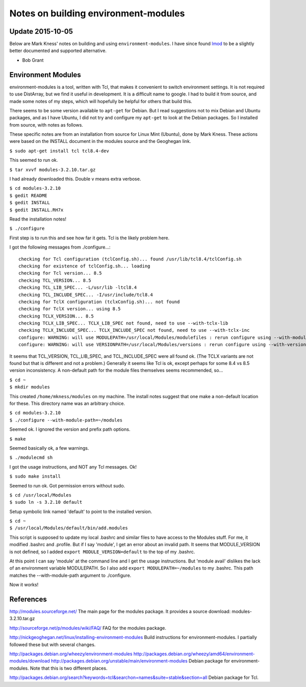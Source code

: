 Notes on building environment-modules
=====================================

Update 2015-10-05
-----------------
Below are Mark Kness' notes on building and using ``environment-modules``.  I
have since found lmod_ to be a slightly better documented and supported
alternative.

- Bob Grant

.. _lmod: https://www.tacc.utexas.edu/research-development/tacc-projects/lmod

Environment Modules
-------------------
environment-modules is a tool, written with Tcl, that makes it convenient to
switch environment settings.  It is not required to use DistArray, but we find
it useful in development.  It is a difficult name to google.  I had to build it
from source, and made some notes of my steps, which will hopefully be helpful
for others that build this.

There seems to be some version available to ``apt-get`` for Debian.  But I read
suggestions not to mix Debian and Ubuntu packages, and as I have Ubuntu, I did
not try and configure my ``apt-get`` to look at the Debian packages.  So I
installed from source, with notes as follows.

These specific notes are from an installation from source for Linux Mint
(Ubuntu), done by Mark Kness.  These actions were based on the INSTALL document
in the modules source and the Geoghegan link.

``$ sudo apt-get install tcl tcl8.4-dev``

This seemed to run ok.

``$ tar xvvf modules-3.2.10.tar.gz``

I had already downloaded this.  Double v means extra verbose.

| ``$ cd modules-3.2.10``
| ``$ gedit README``
| ``$ gedit INSTALL``
| ``$ gedit INSTALL.RH7x``

Read the installation notes!

``$ ./configure``

First step is to run this and see how far it gets.  Tcl is the likely problem
here.

I got the following messages from ./configure...::

    checking for Tcl configuration (tclConfig.sh)... found /usr/lib/tcl8.4/tclConfig.sh
    checking for existence of tclConfig.sh... loading
    checking for Tcl version... 8.5
    checking TCL_VERSION... 8.5
    checking TCL_LIB_SPEC... -L/usr/lib -ltcl8.4
    checking TCL_INCLUDE_SPEC... -I/usr/include/tcl8.4
    checking for TclX configuration (tclxConfig.sh)... not found
    checking for TclX version... using 8.5
    checking TCLX_VERSION... 8.5
    checking TCLX_LIB_SPEC... TCLX_LIB_SPEC not found, need to use --with-tclx-lib
    checking TCLX_INCLUDE_SPEC... TCLX_INCLUDE_SPEC not found, need to use --with-tclx-inc
    configure: WARNING: will use MODULEPATH=/usr/local/Modules/modulefiles : rerun configure using --with-module-path to override default
    configure: WARNING: will use VERSIONPATH=/usr/local/Modules/versions : rerun configure using --with-version-path to override default

It seems that TCL_VERSION, TCL_LIB_SPEC, and TCL_INCLUDE_SPEC were all found
ok.  (The TCLX variants are not found but that is different and not a problem.)
Generally it seems like Tcl is ok, except perhaps for some 8.4 vs 8.5 version
inconsistency.  A non-default path for the module files themselves seems
recommended, so...

| ``$ cd ~``
| ``$ mkdir modules``

This created ``/home/mkness/modules`` on my machine.  The install notes suggest
that one make a non-default location for these.  This directory name was an
arbitrary choice.

| ``$ cd modules-3.2.10``
| ``$ ./configure --with-module-path=~/modules``

Seemed ok.  I ignored the version and prefix path options.

``$ make``

Seemed basically ok, a few warnings.

``$ ./modulecmd sh``

I got the usage instructions, and NOT any Tcl messages.  Ok!

``$ sudo make install``

Seemed to run ok.  Got permission errors without sudo.

| ``$ cd /usr/local/Modules``
| ``$ sudo ln -s 3.2.10 default``

Setup symbolic link named 'default' to point to the installed version.

| ``$ cd ~``
| ``$ /usr/local/Modules/default/bin/add.modules``

This script is supposed to update my local .bashrc and similar files to have
access to the Modules stuff.  For me, it modified .bashrc and .profile.  But if
I say 'module', I get an error about an invalid path.  It seems that
MODULE_VERSION is not defined, so I added ``export MODULE_VERSION=default`` to
the top of my .bashrc.

At this point I can say 'module' at the command line and I get the usage
instructions.  But 'module avail' dislikes the lack of an environment variable
MODULEPATH.  So I also add ``export MODULEPATH=~/modules`` to my .bashrc.  This
path matches the --with-module-path argument to ./configure.

Now it works!

References
----------

http://modules.sourceforge.net/
The main page for the modules package.
It provides a source download: modules-3.2.10.tar.gz

http://sourceforge.net/p/modules/wiki/FAQ/
FAQ for the modules package.

http://nickgeoghegan.net/linux/installing-environment-modules
Build instructions for environment-modules.  I partially followed these but
with several changes.

http://packages.debian.org/wheezy/environment-modules
http://packages.debian.org/wheezy/amd64/environment-modules/download
http://packages.debian.org/unstable/main/environment-modules
Debian package for environment-modules.  Note that this is two different
places.

http://packages.debian.org/search?keywords=tcl&searchon=names&suite=stable&section=all
Debian package for Tcl.
